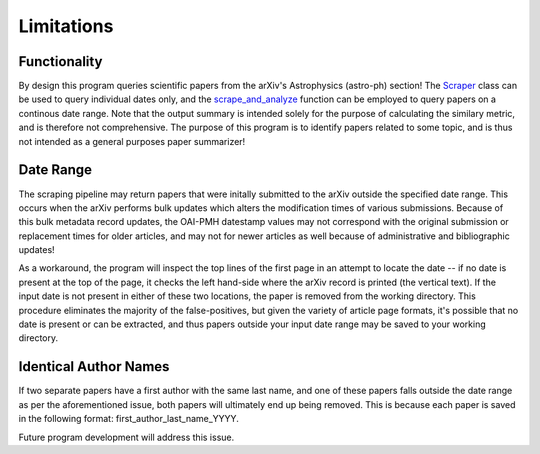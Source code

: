 .. _Limitations:

Limitations
===========

Functionality
----------

By design this program queries scientific papers from the arXiv's Astrophysics (astro-ph) section! The `Scraper <https://arxiv-astro-summarizer.readthedocs.io/en/latest/autoapi/arxiv_astro_summarizer/astroph_summarizer/index.html#arxiv_astro_summarizer.astroph_summarizer.Scraper>`_ class can be used to query individual dates only, and the `scrape_and_analyze <https://arxiv-astro-summarizer.readthedocs.io/en/latest/autoapi/arxiv_astro_summarizer/astroph_summarizer/index.html#arxiv_astro_summarizer.astroph_summarizer.scrape_and_analyze>`_ function can be employed to query papers on a continous date range. Note that the output summary is intended solely for the purpose of calculating the similary metric, and is therefore not comprehensive. The purpose of this program is to identify papers related to some topic, and is thus not intended as a general purposes paper summarizer!

Date Range
----------

The scraping pipeline may return papers that were initally submitted to the arXiv outside the specified date range. This occurs when the arXiv performs bulk updates which alters the modification times of various submissions. Because of this bulk metadata record updates, the OAI-PMH datestamp values may not correspond with the original submission or replacement times for older articles, and may not for newer articles as well because of administrative and bibliographic updates!

As a workaround, the program will inspect the top lines of the first page in an attempt to locate the date -- if no date is present at the top of the page, it checks the left hand-side where the arXiv record is printed (the vertical text). If the input date is not present in either of these two locations, the paper is removed from the working directory. This procedure eliminates the majority of the false-positives, but given the variety of article page formats, it's possible that no date is present or can be extracted, and thus papers outside your input date range may be saved to your working directory.

Identical Author Names
----------

If two separate papers have a first author with the same last name, and one of these papers falls outside the date range as per the aforementioned issue, both papers will ultimately end up being removed. This is because each paper is saved in the following format: first_author_last_name_YYYY. 

Future program development will address this issue. 






